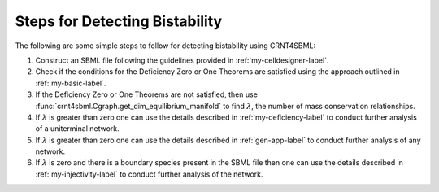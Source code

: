 .. _detect-bistability-label:

=================================
Steps for Detecting Bistability
=================================

The following are some simple steps to follow for detecting bistability using CRNT4SBML:

1. Construct an SBML file following the guidelines provided in :ref:`my-celldesigner-label`.
2. Check if the conditions for the Deficiency Zero or One Theorems are satisfied using the approach outlined in :ref:`my-basic-label`.
3. If the Deficiency Zero or One Theorems are not satisfied, then use :func:`crnt4sbml.Cgraph.get_dim_equilibrium_manifold` to find :math:`\lambda`, the number of mass conservation relationships.
4. If :math:`\lambda` is greater than zero one can use the details described in :ref:`my-deficiency-label` to conduct further analysis of a uniterminal network.
5. If :math:`\lambda` is greater than zero one can use the details described in :ref:`gen-app-label` to conduct further analysis of any network.
6. If :math:`\lambda` is zero and there is a boundary species present in the SBML file then one can use the details described in :ref:`my-injectivity-label` to conduct further analysis of the network.

